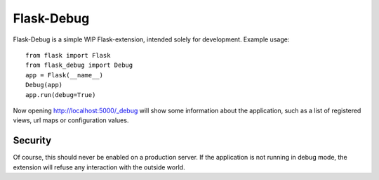 Flask-Debug
===========

.. image:: https://travis-ci.org/mbr/Flask-Debug.svg?branch=master
   :target: https://travis-ci.org/mbr/Flask-Debug

Flask-Debug is a simple WIP Flask-extension, intended solely for development.
Example usage::

  from flask import Flask
  from flask_debug import Debug
  app = Flask(__name__)
  Debug(app)
  app.run(debug=True)

Now opening http://localhost:5000/_debug will show some information about
the application, such as a list of registered views,
url maps or configuration values.


Security
--------

Of course, this should never be enabled on a production server. If the
application is not running in debug mode, the extension will refuse any
interaction with the outside world.
